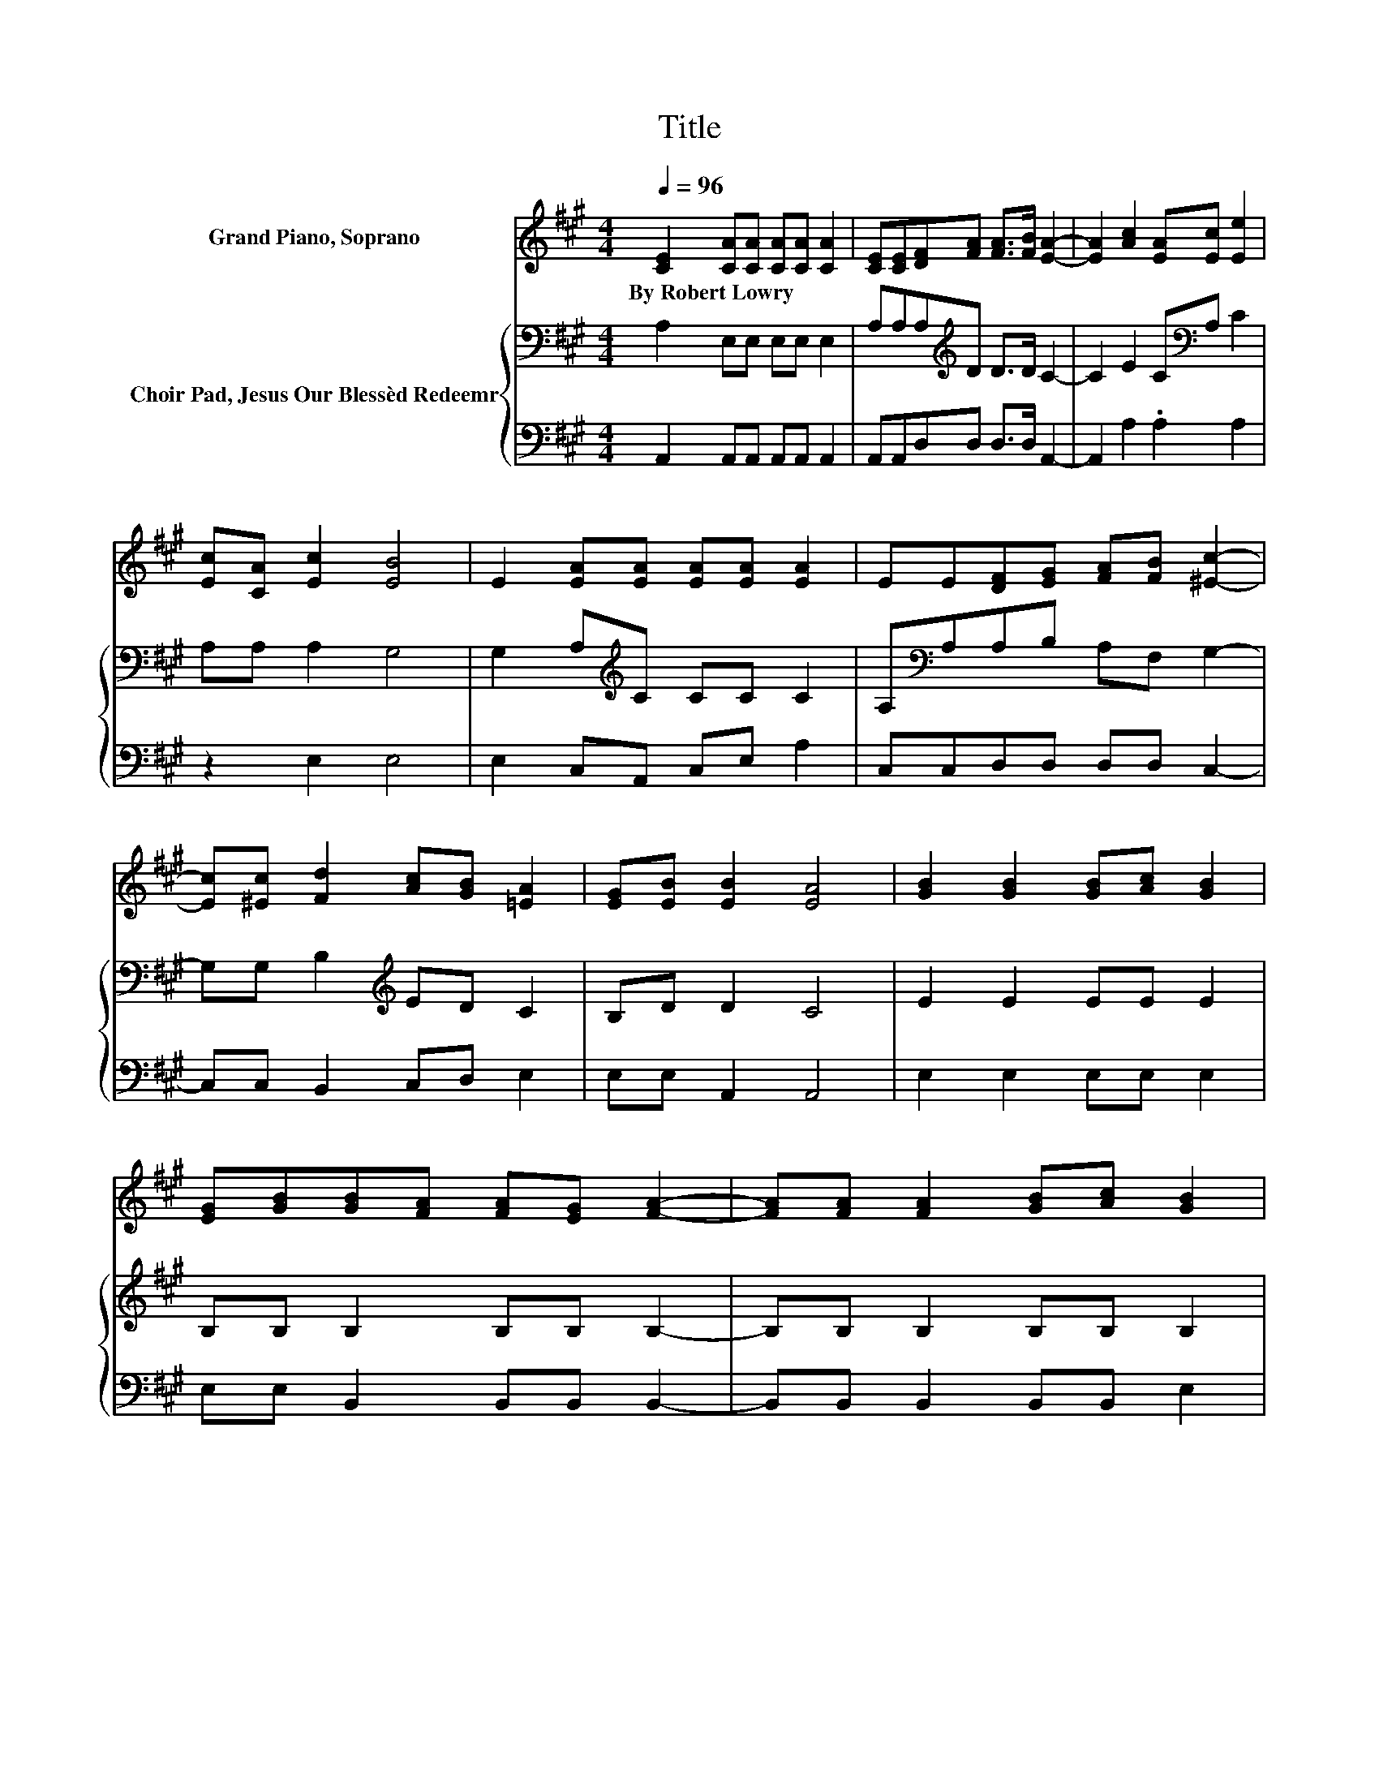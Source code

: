 X:1
T:Title
%%score 1 { 2 | 3 }
L:1/8
Q:1/4=96
M:4/4
K:A
V:1 treble nm="Grand Piano, Soprano"
V:2 bass nm="Choir Pad, Jesus Our Blessèd Redeemr"
V:3 bass 
V:1
 [CE]2 [CA][CA] [CA][CA] [CA]2 | [CE][CE][DF][FA] [FA]>[FB] [EA]2- | [EA]2 [Ac]2 [EA][Ec] [Ee]2 | %3
w: By~Robert~Lowry * * * * *|||
 [Ec][CA] [Ec]2 [EB]4 | E2 [EA][EA] [EA][EA] [EA]2 | EE[DF][EG] [FA][FB] [^Ec]2- | %6
w: |||
 [Ec][^Ec] [Fd]2 [Ac][GB] [=EA]2 | [EG][EB] [EB]2 [EA]4 | [GB]2 [GB]2 [GB][Ac] [GB]2 | %9
w: |||
 [EG][GB][GB][FA] [FA][EG] [FA]2- | [FA][FA] [FA]2 [GB][Ac] [GB]2 | %11
w: ||
 [EG][GB][GB][FA] [EG][^DF] E2- | EE [Ec]2 [DB][Ec] [CA]2 | [CE]E [Ed]2 [Ec][Ed] [EB]2- | %14
w: |||
 [EB]2 [Ee]2 [Fd][FB] [EA]2 | [EG][EB] [EB]2 [EA]4- | [EA]4 z4 |] %17
w: |||
V:2
 A,2 E,E, E,E, E,2 | A,A,A,[K:treble]D D>D C2- | C2 E2 C[K:bass]A, C2 | A,A, A,2 G,4 | %4
 G,2 A,[K:treble]C CC C2 | A,[K:bass]A,A,B, A,F, G,2- | G,G, B,2[K:treble] ED C2 | B,D D2 C4 | %8
 E2 E2 EE E2 | B,B, B,2 B,B, B,2- | B,B, B,2 B,B, B,2 | B,EEB, B,A, G,2- | G,G, A,2 G,G, A,2 | %13
 A,A, B,2 A,B, G,2- | G,2 A,2 A,[K:treble]D C2 | B,D D2 C4- | C4 z4 |] %17
V:3
 A,,2 A,,A,, A,,A,, A,,2 | A,,A,,D,D, D,>D, A,,2- | A,,2 A,2 .A,2 A,2 | z2 E,2 E,4 | %4
 E,2 C,A,, C,E, A,2 | C,C,D,D, D,D, C,2- | C,C, B,,2 C,D, E,2 | E,E, A,,2 A,,4 | E,2 E,2 E,E, E,2 | %9
 E,E, B,,2 B,,B,, B,,2- | B,,B,, B,,2 B,,B,, E,2 | E,E, B,,2 B,,B,, E,2- | E,E, A,,2 E,E, A,,2 | %13
 A,,C, E,2 E,E, E,2- | E,2 C,2 D,D, E,2 | E,E, A,,2 A,,4- | A,,4 z4 |] %17

